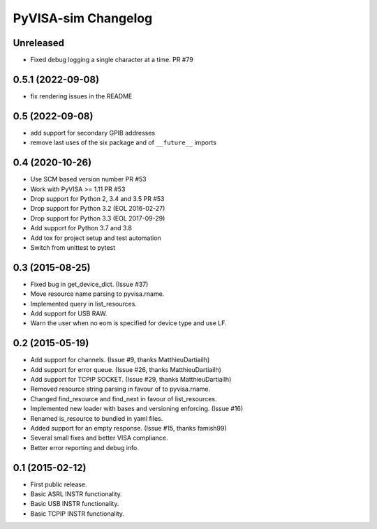 PyVISA-sim Changelog
====================

Unreleased
----------

- Fixed debug logging a single character at a time. PR #79

0.5.1 (2022-09-08)
------------------

- fix rendering issues in the README

0.5 (2022-09-08)
----------------

- add support for secondary GPIB addresses
- remove last uses of the six package and of ``__future__`` imports

0.4 (2020-10-26)
----------------

- Use SCM based version number PR #53
- Work with PyVISA >= 1.11 PR #53
- Drop support for Python 2, 3.4 and 3.5 PR #53
- Drop support for Python 3.2 (EOL 2016-02-27)
- Drop support for Python 3.3 (EOL 2017-09-29)
- Add support for Python 3.7 and 3.8
- Add tox for project setup and test automation
- Switch from unittest to pytest

.. _03-2015-08-25:

0.3 (2015-08-25)
----------------

-  Fixed bug in get_device_dict. (Issue #37)
-  Move resource name parsing to pyvisa.rname.
-  Implemented query in list_resources.
-  Add support for USB RAW.
-  Warn the user when no eom is specified for device type and use LF.

.. _02-2015-05-19:

0.2 (2015-05-19)
----------------

-  Add support for channels. (Issue #9, thanks MatthieuDartiailh)
-  Add support for error queue. (Issue #26, thanks MatthieuDartiailh)
-  Add support for TCPIP SOCKET. (Issue #29, thanks MatthieuDartiailh)
-  Removed resource string parsing in favour of to pyvisa.rname.
-  Changed find_resource and find_next in favour of list_resources.
-  Implemented new loader with bases and versioning enforcing. (Issue
   #16)
-  Renamed is_resource to bundled in yaml files.
-  Added support for an empty response. (Issue #15, thanks famish99)
-  Several small fixes and better VISA compliance.
-  Better error reporting and debug info.

.. _01-2015-02-12:

0.1 (2015-02-12)
----------------

-  First public release.
-  Basic ASRL INSTR functionality.
-  Basic USB INSTR functionality.
-  Basic TCPIP INSTR functionality.